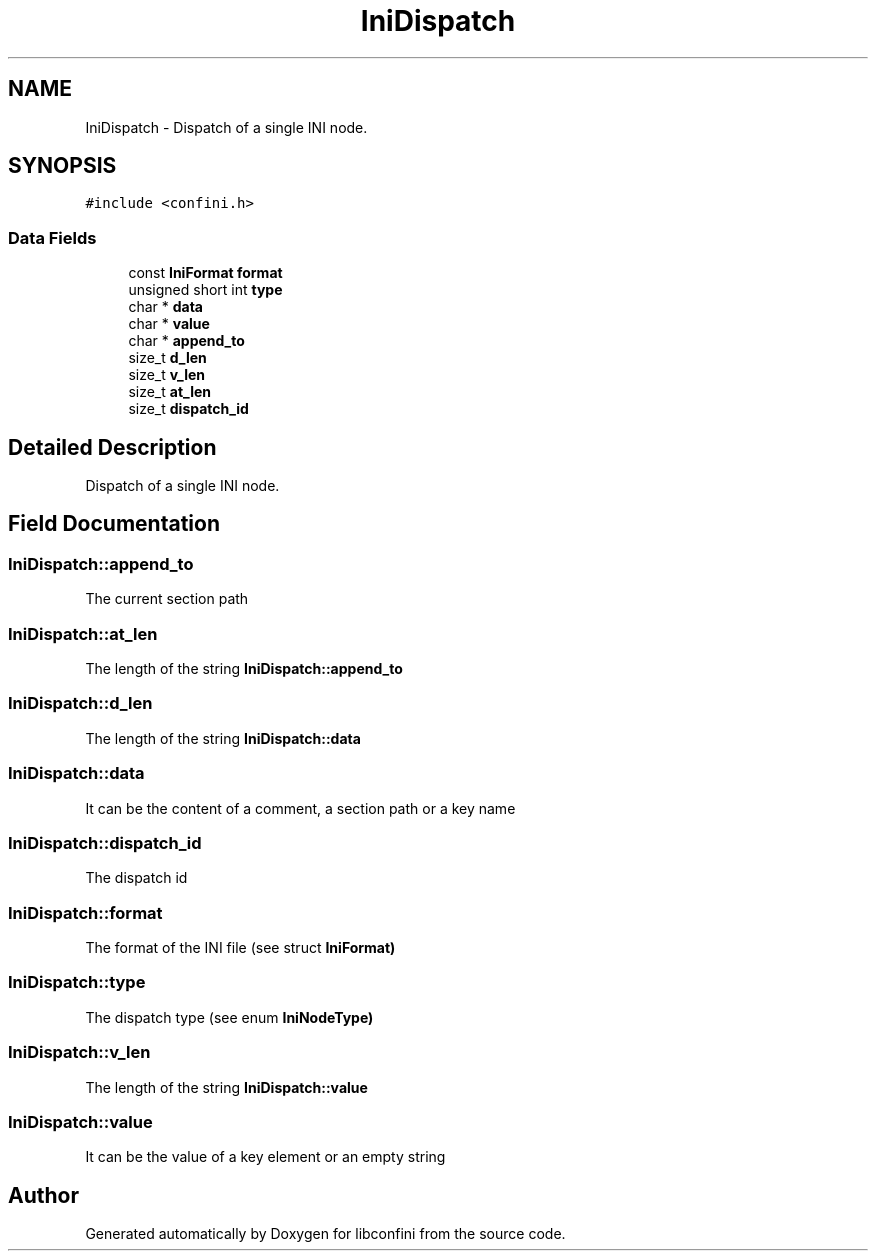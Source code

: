 .TH "IniDispatch" 3 "Sun Apr 15 2018" "libconfini" \" -*- nroff -*-
.ad l
.nh
.SH NAME
IniDispatch \- Dispatch of a single INI node\&.  

.SH SYNOPSIS
.br
.PP
.PP
\fC#include <confini\&.h>\fP
.SS "Data Fields"

.in +1c
.ti -1c
.RI "const \fBIniFormat\fP \fBformat\fP"
.br
.ti -1c
.RI "unsigned short int \fBtype\fP"
.br
.ti -1c
.RI "char * \fBdata\fP"
.br
.ti -1c
.RI "char * \fBvalue\fP"
.br
.ti -1c
.RI "char * \fBappend_to\fP"
.br
.ti -1c
.RI "size_t \fBd_len\fP"
.br
.ti -1c
.RI "size_t \fBv_len\fP"
.br
.ti -1c
.RI "size_t \fBat_len\fP"
.br
.ti -1c
.RI "size_t \fBdispatch_id\fP"
.br
.in -1c
.SH "Detailed Description"
.PP 
Dispatch of a single INI node\&. 
.SH "Field Documentation"
.PP 
.SS "IniDispatch::append_to"
The current section path 
.SS "IniDispatch::at_len"
The length of the string \fC\fBIniDispatch::append_to\fP\fP 
.SS "IniDispatch::d_len"
The length of the string \fC\fBIniDispatch::data\fP\fP 
.SS "IniDispatch::data"
It can be the content of a comment, a section path or a key name 
.SS "IniDispatch::dispatch_id"
The dispatch id 
.SS "IniDispatch::format"
The format of the INI file (see struct \fC\fBIniFormat\fP\fP) 
.SS "IniDispatch::type"
The dispatch type (see enum \fC\fBIniNodeType\fP\fP) 
.SS "IniDispatch::v_len"
The length of the string \fC\fBIniDispatch::value\fP\fP 
.SS "IniDispatch::value"
It can be the value of a key element or an empty string 

.SH "Author"
.PP 
Generated automatically by Doxygen for libconfini from the source code\&.
